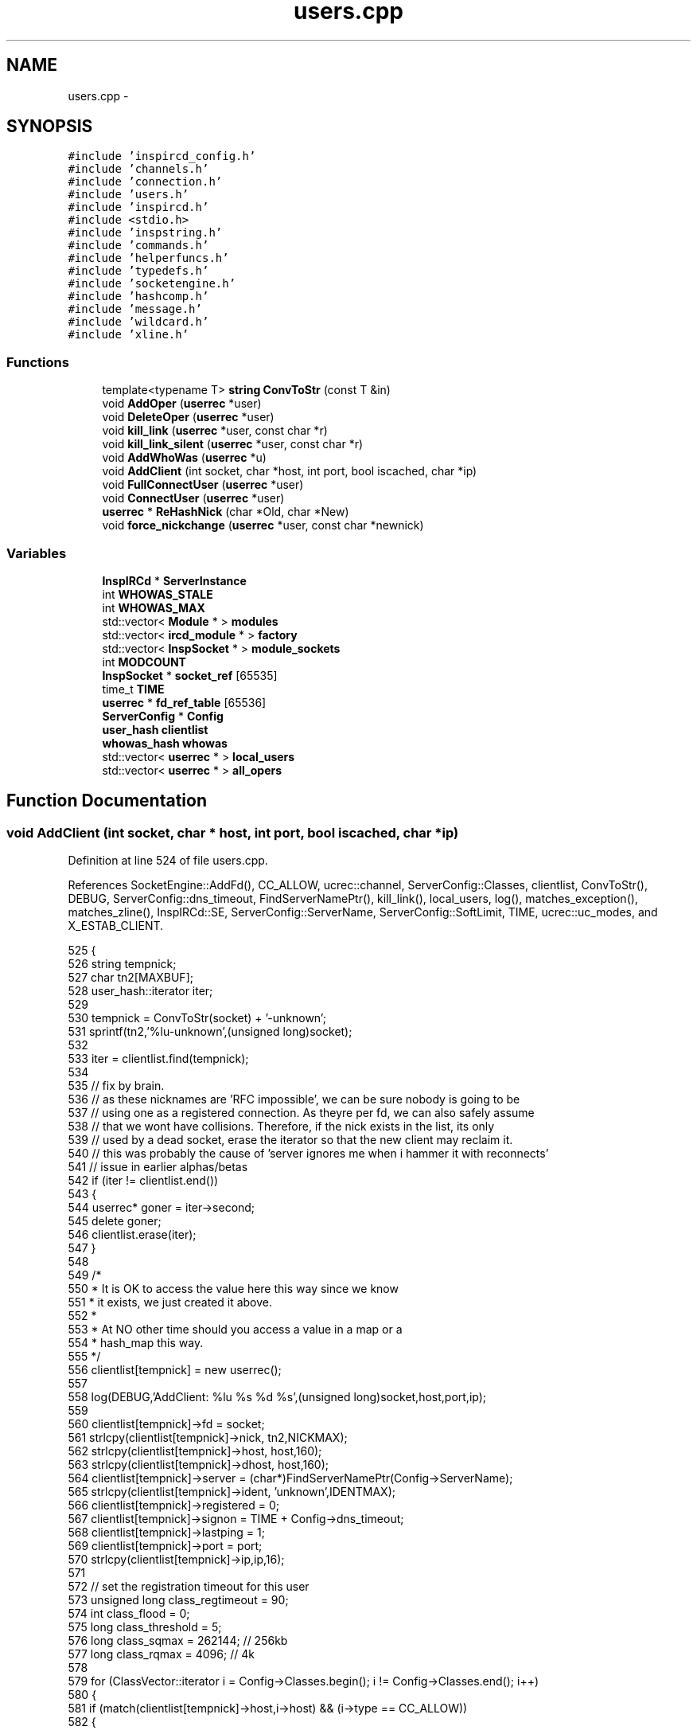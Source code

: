 .TH "users.cpp" 3 "19 Dec 2005" "Version 1.0Betareleases" "InspIRCd" \" -*- nroff -*-
.ad l
.nh
.SH NAME
users.cpp \- 
.SH SYNOPSIS
.br
.PP
\fC#include 'inspircd_config.h'\fP
.br
\fC#include 'channels.h'\fP
.br
\fC#include 'connection.h'\fP
.br
\fC#include 'users.h'\fP
.br
\fC#include 'inspircd.h'\fP
.br
\fC#include <stdio.h>\fP
.br
\fC#include 'inspstring.h'\fP
.br
\fC#include 'commands.h'\fP
.br
\fC#include 'helperfuncs.h'\fP
.br
\fC#include 'typedefs.h'\fP
.br
\fC#include 'socketengine.h'\fP
.br
\fC#include 'hashcomp.h'\fP
.br
\fC#include 'message.h'\fP
.br
\fC#include 'wildcard.h'\fP
.br
\fC#include 'xline.h'\fP
.br

.SS "Functions"

.in +1c
.ti -1c
.RI "template<typename T> \fBstring\fP \fBConvToStr\fP (const T &in)"
.br
.ti -1c
.RI "void \fBAddOper\fP (\fBuserrec\fP *user)"
.br
.ti -1c
.RI "void \fBDeleteOper\fP (\fBuserrec\fP *user)"
.br
.ti -1c
.RI "void \fBkill_link\fP (\fBuserrec\fP *user, const char *r)"
.br
.ti -1c
.RI "void \fBkill_link_silent\fP (\fBuserrec\fP *user, const char *r)"
.br
.ti -1c
.RI "void \fBAddWhoWas\fP (\fBuserrec\fP *u)"
.br
.ti -1c
.RI "void \fBAddClient\fP (int socket, char *host, int port, bool iscached, char *ip)"
.br
.ti -1c
.RI "void \fBFullConnectUser\fP (\fBuserrec\fP *user)"
.br
.ti -1c
.RI "void \fBConnectUser\fP (\fBuserrec\fP *user)"
.br
.ti -1c
.RI "\fBuserrec\fP * \fBReHashNick\fP (char *Old, char *New)"
.br
.ti -1c
.RI "void \fBforce_nickchange\fP (\fBuserrec\fP *user, const char *newnick)"
.br
.in -1c
.SS "Variables"

.in +1c
.ti -1c
.RI "\fBInspIRCd\fP * \fBServerInstance\fP"
.br
.ti -1c
.RI "int \fBWHOWAS_STALE\fP"
.br
.ti -1c
.RI "int \fBWHOWAS_MAX\fP"
.br
.ti -1c
.RI "std::vector< \fBModule\fP * > \fBmodules\fP"
.br
.ti -1c
.RI "std::vector< \fBircd_module\fP * > \fBfactory\fP"
.br
.ti -1c
.RI "std::vector< \fBInspSocket\fP * > \fBmodule_sockets\fP"
.br
.ti -1c
.RI "int \fBMODCOUNT\fP"
.br
.ti -1c
.RI "\fBInspSocket\fP * \fBsocket_ref\fP [65535]"
.br
.ti -1c
.RI "time_t \fBTIME\fP"
.br
.ti -1c
.RI "\fBuserrec\fP * \fBfd_ref_table\fP [65536]"
.br
.ti -1c
.RI "\fBServerConfig\fP * \fBConfig\fP"
.br
.ti -1c
.RI "\fBuser_hash\fP \fBclientlist\fP"
.br
.ti -1c
.RI "\fBwhowas_hash\fP \fBwhowas\fP"
.br
.ti -1c
.RI "std::vector< \fBuserrec\fP * > \fBlocal_users\fP"
.br
.ti -1c
.RI "std::vector< \fBuserrec\fP * > \fBall_opers\fP"
.br
.in -1c
.SH "Function Documentation"
.PP 
.SS "void AddClient (int socket, char * host, int port, bool iscached, char * ip)"
.PP
Definition at line 524 of file users.cpp.
.PP
References SocketEngine::AddFd(), CC_ALLOW, ucrec::channel, ServerConfig::Classes, clientlist, ConvToStr(), DEBUG, ServerConfig::dns_timeout, FindServerNamePtr(), kill_link(), local_users, log(), matches_exception(), matches_zline(), InspIRCd::SE, ServerConfig::ServerName, ServerConfig::SoftLimit, TIME, ucrec::uc_modes, and X_ESTAB_CLIENT.
.PP
.nf
525 {
526         string tempnick;
527         char tn2[MAXBUF];
528         user_hash::iterator iter;
529 
530         tempnick = ConvToStr(socket) + '-unknown';
531         sprintf(tn2,'%lu-unknown',(unsigned long)socket);
532 
533         iter = clientlist.find(tempnick);
534 
535         // fix by brain.
536         // as these nicknames are 'RFC impossible', we can be sure nobody is going to be
537         // using one as a registered connection. As theyre per fd, we can also safely assume
538         // that we wont have collisions. Therefore, if the nick exists in the list, its only
539         // used by a dead socket, erase the iterator so that the new client may reclaim it.
540         // this was probably the cause of 'server ignores me when i hammer it with reconnects'
541         // issue in earlier alphas/betas
542         if (iter != clientlist.end())
543         {
544                 userrec* goner = iter->second;
545                 delete goner;
546                 clientlist.erase(iter);
547         }
548 
549         /*
550          * It is OK to access the value here this way since we know
551          * it exists, we just created it above.
552          *
553          * At NO other time should you access a value in a map or a
554          * hash_map this way.
555          */
556         clientlist[tempnick] = new userrec();
557 
558         log(DEBUG,'AddClient: %lu %s %d %s',(unsigned long)socket,host,port,ip);
559 
560         clientlist[tempnick]->fd = socket;
561         strlcpy(clientlist[tempnick]->nick, tn2,NICKMAX);
562         strlcpy(clientlist[tempnick]->host, host,160);
563         strlcpy(clientlist[tempnick]->dhost, host,160);
564         clientlist[tempnick]->server = (char*)FindServerNamePtr(Config->ServerName);
565         strlcpy(clientlist[tempnick]->ident, 'unknown',IDENTMAX);
566         clientlist[tempnick]->registered = 0;
567         clientlist[tempnick]->signon = TIME + Config->dns_timeout;
568         clientlist[tempnick]->lastping = 1;
569         clientlist[tempnick]->port = port;
570         strlcpy(clientlist[tempnick]->ip,ip,16);
571 
572         // set the registration timeout for this user
573         unsigned long class_regtimeout = 90;
574         int class_flood = 0;
575         long class_threshold = 5;
576         long class_sqmax = 262144;      // 256kb
577         long class_rqmax = 4096;        // 4k
578 
579         for (ClassVector::iterator i = Config->Classes.begin(); i != Config->Classes.end(); i++)
580         {
581                 if (match(clientlist[tempnick]->host,i->host) && (i->type == CC_ALLOW))
582                 {
583                         class_regtimeout = (unsigned long)i->registration_timeout;
584                         class_flood = i->flood;
585                         clientlist[tempnick]->pingmax = i->pingtime;
586                         class_threshold = i->threshold;
587                         class_sqmax = i->sendqmax;
588                         class_rqmax = i->recvqmax;
589                         break;
590                 }
591         }
592 
593         clientlist[tempnick]->nping = TIME+clientlist[tempnick]->pingmax + Config->dns_timeout;
594         clientlist[tempnick]->timeout = TIME+class_regtimeout;
595         clientlist[tempnick]->flood = class_flood;
596         clientlist[tempnick]->threshold = class_threshold;
597         clientlist[tempnick]->sendqmax = class_sqmax;
598         clientlist[tempnick]->recvqmax = class_rqmax;
599 
600         ucrec a;
601         a.channel = NULL;
602         a.uc_modes = 0;
603         for (int i = 0; i < MAXCHANS; i++)
604                 clientlist[tempnick]->chans.push_back(a);
605 
606         if (clientlist.size() > Config->SoftLimit)
607         {
608                 kill_link(clientlist[tempnick],'No more connections allowed');
609                 return;
610         }
611 
612         if (clientlist.size() >= MAXCLIENTS)
613         {
614                 kill_link(clientlist[tempnick],'No more connections allowed');
615                 return;
616         }
617 
618         // this is done as a safety check to keep the file descriptors within range of fd_ref_table.
619         // its a pretty big but for the moment valid assumption:
620         // file descriptors are handed out starting at 0, and are recycled as theyre freed.
621         // therefore if there is ever an fd over 65535, 65536 clients must be connected to the
622         // irc server at once (or the irc server otherwise initiating this many connections, files etc)
623         // which for the time being is a physical impossibility (even the largest networks dont have more
624         // than about 10,000 users on ONE server!)
625         if ((unsigned)socket > 65534)
626         {
627                 kill_link(clientlist[tempnick],'Server is full');
628                 return;
629         }
630         char* e = matches_exception(ip);
631         if (!e)
632         {
633                 char* r = matches_zline(ip);
634                 if (r)
635                 {
636                         char reason[MAXBUF];
637                         snprintf(reason,MAXBUF,'Z-Lined: %s',r);
638                         kill_link(clientlist[tempnick],reason);
639                         return;
640                 }
641         }
642         fd_ref_table[socket] = clientlist[tempnick];
643         local_users.push_back(clientlist[tempnick]);
644         ServerInstance->SE->AddFd(socket,true,X_ESTAB_CLIENT);
645 }
.fi
.PP
.SS "void AddOper (\fBuserrec\fP * user)"
.PP
Definition at line 330 of file users.cpp.
.PP
References all_opers, DEBUG, and log().
.PP
.nf
331 {
332         log(DEBUG,'Oper added to optimization list');
333         all_opers.push_back(user);
334 }
.fi
.PP
.SS "void AddWhoWas (\fBuserrec\fP * u)"
.PP
Definition at line 471 of file users.cpp.
.PP
References DEBUG, WhoWasUser::dhost, userrec::dhost, WhoWasUser::fullname, userrec::fullname, WhoWasUser::host, connection::host, WhoWasUser::ident, userrec::ident, log(), userrec::nick, WhoWasUser::nick, WhoWasUser::server, userrec::server, WhoWasUser::signon, connection::signon, TIME, whowas, WHOWAS_MAX, and WHOWAS_STALE.
.PP
Referenced by kill_link().
.PP
.nf
472 {
473         whowas_hash::iterator iter = whowas.find(u->nick);
474         WhoWasUser *a = new WhoWasUser();
475         strlcpy(a->nick,u->nick,NICKMAX);
476         strlcpy(a->ident,u->ident,IDENTMAX);
477         strlcpy(a->dhost,u->dhost,160);
478         strlcpy(a->host,u->host,160);
479         strlcpy(a->fullname,u->fullname,MAXGECOS);
480         strlcpy(a->server,u->server,256);
481         a->signon = u->signon;
482 
483         /* MAX_WHOWAS:   max number of /WHOWAS items
484          * WHOWAS_STALE: number of hours before a WHOWAS item is marked as stale and
485          *               can be replaced by a newer one
486          */
487 
488         if (iter == whowas.end())
489         {
490                 if (whowas.size() >= (unsigned)WHOWAS_MAX)
491                 {
492                         for (whowas_hash::iterator i = whowas.begin(); i != whowas.end(); i++)
493                         {
494                                 // 3600 seconds in an hour ;)
495                                 if ((i->second->signon)<(TIME-(WHOWAS_STALE*3600)))
496                                 {
497                                         // delete the old one
498                                         if (i->second) delete i->second;
499                                         // replace with new one
500                                         i->second = a;
501                                         log(DEBUG,'added WHOWAS entry, purged an old record');
502                                         return;
503                                 }
504                         }
505                         // no space left and user doesnt exist. Don't leave ram in use!
506                         log(DEBUG,'Not able to update whowas (list at WHOWAS_MAX entries and trying to add new?), freeing excess ram');
507                         delete a;
508                 }
509                 else
510                 {
511                         log(DEBUG,'added fresh WHOWAS entry');
512                         whowas[a->nick] = a;
513                 }
514         }
515         else
516         {
517                 log(DEBUG,'updated WHOWAS entry');
518                 if (iter->second) delete iter->second;
519                 iter->second = a;
520         }
521 }
.fi
.PP
.SS "void ConnectUser (\fBuserrec\fP * user)"
.PP
Definition at line 731 of file users.cpp.
.PP
References userrec::dns_done, FullConnectUser(), and connection::registered.
.PP
.nf
732 {
733         // dns is already done, things are fast. no need to wait for dns to complete just pass them straight on
734         if ((user->dns_done) && (user->registered >= 3) && (AllModulesReportReady(user)))
735         {
736                 FullConnectUser(user);
737         }
738 }
.fi
.PP
.SS "template<typename T> \fBstring\fP ConvToStr (const T & in)\fC [inline]\fP"
.PP
Definition at line 56 of file users.cpp.
.PP
Referenced by AddClient().
.PP
.nf
57 {
58         stringstream tmp;
59         if (!(tmp << in)) return string();
60         return tmp.str();
61 }
.fi
.PP
.SS "void DeleteOper (\fBuserrec\fP * user)"
.PP
Definition at line 336 of file users.cpp.
.PP
References all_opers, DEBUG, and log().
.PP
.nf
337 {
338         for (std::vector<userrec*>::iterator a = all_opers.begin(); a < all_opers.end(); a++)
339         {
340                 if (*a == user)
341                 {
342                         log(DEBUG,'Oper removed from optimization list');
343                         all_opers.erase(a);
344                         return;
345                 }
346         }
347 }
.fi
.PP
.SS "void force_nickchange (\fBuserrec\fP * user, const char * newnick)"
.PP
Definition at line 769 of file users.cpp.
.PP
References FOREACH_RESULT, kill_link(), matches_qline(), InspIRCd::Parser, connection::registered, InspIRCd::stats, and serverstats::statsCollisions.
.PP
Referenced by Server::ChangeUserNick().
.PP
.nf
770 {
771         char nick[MAXBUF];
772         int MOD_RESULT = 0;
773 
774         strcpy(nick,'');
775 
776         FOREACH_RESULT(OnUserPreNick(user,newnick));
777         if (MOD_RESULT) {
778                 ServerInstance->stats->statsCollisions++;
779                 kill_link(user,'Nickname collision');
780                 return;
781         }
782         if (matches_qline(newnick))
783         {
784                 ServerInstance->stats->statsCollisions++;
785                 kill_link(user,'Nickname collision');
786                 return;
787         }
788 
789         if (user)
790         {
791                 if (newnick)
792                 {
793                         strncpy(nick,newnick,MAXBUF);
794                 }
795                 if (user->registered == 7)
796                 {
797                         char* pars[1];
798                         pars[0] = nick;
799                         std::string cmd = 'NICK';
800                         ServerInstance->Parser->CallHandler(cmd,pars,1,user);
801                 }
802         }
803 }
.fi
.PP
.SS "void FullConnectUser (\fBuserrec\fP * user)"
.PP
Definition at line 647 of file users.cpp.
.PP
References DEBUG, connection::fd, FOREACH_MOD, connection::haspassed, connection::host, userrec::ident, connection::idle_lastmsg, connection::ip, kill_link(), kill_link_silent(), log(), matches_exception(), matches_gline(), matches_kline(), ServerConfig::Network, userrec::nick, connection::port, connection::registered, ServerConfig::ServerName, InspIRCd::stats, serverstats::statsConnects, TIME, WriteOpers(), and WriteServ().
.PP
Referenced by ConnectUser().
.PP
.nf
648 {
649         ServerInstance->stats->statsConnects++;
650         user->idle_lastmsg = TIME;
651         log(DEBUG,'ConnectUser: %s',user->nick);
652 
653         if ((strcmp(Passwd(user),'')) && (!user->haspassed))
654         {
655                 kill_link(user,'Invalid password');
656                 return;
657         }
658         if (IsDenied(user))
659         {
660                 kill_link(user,'Unauthorised connection');
661                 return;
662         }
663 
664         char match_against[MAXBUF];
665         snprintf(match_against,MAXBUF,'%s@%s',user->ident,user->host);
666         char* e = matches_exception(match_against);
667         if (!e)
668         {
669                 char* r = matches_gline(match_against);
670                 if (r)
671                 {
672                         char reason[MAXBUF];
673                         snprintf(reason,MAXBUF,'G-Lined: %s',r);
674                         kill_link_silent(user,reason);
675                         return;
676                 }
677                 r = matches_kline(user->host);
678                 if (r)
679                 {
680                         char reason[MAXBUF];
681                         snprintf(reason,MAXBUF,'K-Lined: %s',r);
682                         kill_link_silent(user,reason);
683                         return;
684                 }
685         }
686 
687 
688         WriteServ(user->fd,'NOTICE Auth :Welcome to \002%s\002!',Config->Network);
689         WriteServ(user->fd,'001 %s :Welcome to the %s IRC Network %s!%s@%s',user->nick,Config->Network,user->nick,user->ident,user->host);
690         WriteServ(user->fd,'002 %s :Your host is %s, running version %s',user->nick,Config->ServerName,VERSION);
691         WriteServ(user->fd,'003 %s :This server was created %s %s',user->nick,__TIME__,__DATE__);
692         WriteServ(user->fd,'004 %s %s %s iowghraAsORVSxNCWqBzvdHtGI lvhopsmntikrRcaqOALQbSeKVfHGCuzN',user->nick,Config->ServerName,VERSION);
693         // the neatest way to construct the initial 005 numeric, considering the number of configure constants to go in it...
694         std::stringstream v;
695         v << 'WALLCHOPS MODES=13 CHANTYPES=# PREFIX=(ohv)@%+ MAP SAFELIST MAXCHANNELS=' << MAXCHANS;
696         v << ' MAXBANS=60 NICKLEN=' << NICKMAX;
697         v << ' TOPICLEN=' << MAXTOPIC << ' KICKLEN=' << MAXKICK << ' MAXTARGETS=20 AWAYLEN=' << MAXAWAY << ' CHANMODES=ohvb,k,l,psmnti NETWORK=';
698         v << Config->Network;
699         std::string data005 = v.str();
700         FOREACH_MOD On005Numeric(data005);
701         // anfl @ #ratbox, efnet reminded me that according to the RFC this cant contain more than 13 tokens per line...
702         // so i'd better split it :)
703         std::stringstream out(data005);
704         std::string token = '';
705         std::string line5 = '';
706         int token_counter = 0;
707         while (!out.eof())
708         {
709                 out >> token;
710                 line5 = line5 + token + ' ';
711                 token_counter++;
712                 if ((token_counter >= 13) || (out.eof() == true))
713                 {
714                         WriteServ(user->fd,'005 %s %s:are supported by this server',user->nick,line5.c_str());
715                         line5 = '';
716                         token_counter = 0;
717                 }
718         }
719         ShowMOTD(user);
720 
721         // fix 3 by brain, move registered = 7 below these so that spurious modes and host changes dont go out
722         // onto the network and produce 'fake direction'
723         FOREACH_MOD OnUserConnect(user);
724         FOREACH_MOD OnGlobalConnect(user);
725         user->registered = 7;
726         WriteOpers('*** Client connecting on port %lu: %s!%s@%s [%s]',(unsigned long)user->port,user->nick,user->ident,user->host,user->ip);
727 }
.fi
.PP
.SS "void kill_link (\fBuserrec\fP * user, const char * r)"
.PP
Definition at line 349 of file users.cpp.
.PP
References AddWhoWas(), clientlist, userrec::CloseSocket(), DEBUG, SocketEngine::DelFd(), connection::fd, userrec::FlushWriteBuf(), FOREACH_MOD, ServerConfig::GetIOHook(), connection::host, userrec::ident, local_users, log(), userrec::nick, Module::OnRawSocketClose(), connection::port, connection::registered, InspIRCd::SE, Write(), WriteCommonExcept(), and WriteOpers().
.PP
Referenced by AddClient(), force_nickchange(), FullConnectUser(), Server::PseudoToUser(), and Server::QuitUser().
.PP
.nf
350 {
351         user_hash::iterator iter = clientlist.find(user->nick);
352 
353         char reason[MAXBUF];
354 
355         strncpy(reason,r,MAXBUF);
356 
357         if (strlen(reason)>MAXQUIT)
358         {
359                 reason[MAXQUIT-1] = '\0';
360         }
361 
362         log(DEBUG,'kill_link: %s '%s'',user->nick,reason);
363         Write(user->fd,'ERROR :Closing link (%s@%s) [%s]',user->ident,user->host,reason);
364         log(DEBUG,'closing fd %lu',(unsigned long)user->fd);
365 
366         if (user->registered == 7) {
367                 FOREACH_MOD OnUserQuit(user,reason);
368                 WriteCommonExcept(user,'QUIT :%s',reason);
369         }
370 
371         user->FlushWriteBuf();
372 
373         FOREACH_MOD OnUserDisconnect(user);
374 
375         if (user->fd > -1)
376         {
377                 if (Config->GetIOHook(user->port))
378                 {
379                         Config->GetIOHook(user->port)->OnRawSocketClose(user->fd);
380                 }
381                 ServerInstance->SE->DelFd(user->fd);
382                 user->CloseSocket();
383         }
384 
385         // this must come before the WriteOpers so that it doesnt try to fill their buffer with anything
386         // if they were an oper with +s.
387         if (user->registered == 7) {
388                 purge_empty_chans(user);
389                 // fix by brain: only show local quits because we only show local connects (it just makes SENSE)
390                 if (user->fd > -1)
391                         WriteOpers('*** Client exiting: %s!%s@%s [%s]',user->nick,user->ident,user->host,reason);
392                 AddWhoWas(user);
393         }
394 
395         if (iter != clientlist.end())
396         {
397                 log(DEBUG,'deleting user hash value %lu',(unsigned long)user);
398                 if (user->fd > -1)
399                 {
400                         fd_ref_table[user->fd] = NULL;
401                         if (find(local_users.begin(),local_users.end(),user) != local_users.end())
402                         {
403                                 local_users.erase(find(local_users.begin(),local_users.end(),user));
404                                 log(DEBUG,'Delete local user');
405                         }
406                 }
407                 clientlist.erase(iter);
408         }
409         delete user;
410 }
.fi
.PP
.SS "void kill_link_silent (\fBuserrec\fP * user, const char * r)"
.PP
Definition at line 412 of file users.cpp.
.PP
References clientlist, userrec::CloseSocket(), DEBUG, SocketEngine::DelFd(), connection::fd, userrec::FlushWriteBuf(), FOREACH_MOD, ServerConfig::GetIOHook(), connection::host, userrec::ident, local_users, log(), userrec::nick, Module::OnRawSocketClose(), connection::port, connection::registered, InspIRCd::SE, Write(), and WriteCommonExcept().
.PP
Referenced by FullConnectUser().
.PP
.nf
413 {
414         user_hash::iterator iter = clientlist.find(user->nick);
415 
416         char reason[MAXBUF];
417 
418         strncpy(reason,r,MAXBUF);
419 
420         if (strlen(reason)>MAXQUIT)
421         {
422                 reason[MAXQUIT-1] = '\0';
423         }
424 
425         log(DEBUG,'kill_link: %s '%s'',user->nick,reason);
426         Write(user->fd,'ERROR :Closing link (%s@%s) [%s]',user->ident,user->host,reason);
427         log(DEBUG,'closing fd %lu',(unsigned long)user->fd);
428 
429         user->FlushWriteBuf();
430 
431         if (user->registered == 7) {
432                 FOREACH_MOD OnUserQuit(user,reason);
433                 WriteCommonExcept(user,'QUIT :%s',reason);
434         }
435 
436         FOREACH_MOD OnUserDisconnect(user);
437 
438         if (user->fd > -1)
439         {
440                 if (Config->GetIOHook(user->port))
441                 {
442                         Config->GetIOHook(user->port)->OnRawSocketClose(user->fd);
443                 }
444                 ServerInstance->SE->DelFd(user->fd);
445                 user->CloseSocket();
446         }
447 
448         if (user->registered == 7) {
449                 purge_empty_chans(user);
450         }
451 
452         if (iter != clientlist.end())
453         {
454                 log(DEBUG,'deleting user hash value %lu',(unsigned long)user);
455                 if (user->fd > -1)
456                 {
457                         fd_ref_table[user->fd] = NULL;
458                         if (find(local_users.begin(),local_users.end(),user) != local_users.end())
459                         {
460                                 log(DEBUG,'Delete local user');
461                                 local_users.erase(find(local_users.begin(),local_users.end(),user));
462                         }
463                 }
464                 clientlist.erase(iter);
465         }
466         delete user;
467 }
.fi
.PP
.SS "\fBuserrec\fP* ReHashNick (char * Old, char * New)"
.PP
Definition at line 743 of file users.cpp.
.PP
References clientlist, DEBUG, and log().
.PP
.nf
744 {
745         //user_hash::iterator newnick;
746         user_hash::iterator oldnick = clientlist.find(Old);
747 
748         log(DEBUG,'ReHashNick: %s %s',Old,New);
749 
750         if (!strcasecmp(Old,New))
751         {
752                 log(DEBUG,'old nick is new nick, skipping');
753                 return oldnick->second;
754         }
755 
756         if (oldnick == clientlist.end()) return NULL; /* doesnt exist */
757 
758         log(DEBUG,'ReHashNick: Found hashed nick %s',Old);
759 
760         userrec* olduser = oldnick->second;
761         clientlist[New] = olduser;
762         clientlist.erase(oldnick);
763 
764         log(DEBUG,'ReHashNick: Nick rehashed as %s',New);
765 
766         return clientlist[New];
767 }
.fi
.PP
.SH "Variable Documentation"
.PP 
.SS "std::vector<\fBuserrec\fP*> \fBall_opers\fP"
.PP
Definition at line 54 of file users.cpp.
.PP
Referenced by AddOper(), and DeleteOper().
.SS "\fBuser_hash\fP \fBclientlist\fP"
.PP
.SS "\fBServerConfig\fP* \fBConfig\fP"
.PP
.SS "std::vector<\fBircd_module\fP*> factory"
.PP
.SS "\fBuserrec\fP* \fBfd_ref_table\fP[65536]"
.PP
.SS "std::vector<\fBuserrec\fP*> \fBlocal_users\fP"
.PP
Definition at line 52 of file users.cpp.
.PP
Referenced by AddClient(), kill_link(), and kill_link_silent().
.SS "int \fBMODCOUNT\fP"
.PP
.SS "std::vector<\fBInspSocket\fP*> \fBmodule_sockets\fP"
.PP
.SS "std::vector<\fBModule\fP*> modules"
.PP
.SS "\fBInspIRCd\fP* \fBServerInstance\fP"
.PP
.SS "\fBInspSocket\fP* \fBsocket_ref\fP[65535]"
.PP
Definition at line 43 of file socket.cpp.
.SS "time_t \fBTIME\fP"
.PP
.SS "\fBwhowas_hash\fP \fBwhowas\fP"
.PP
Referenced by AddWhoWas().
.SS "int \fBWHOWAS_MAX\fP"
.PP
.SS "int \fBWHOWAS_STALE\fP"
.PP
.SH "Author"
.PP 
Generated automatically by Doxygen for InspIRCd from the source code.
